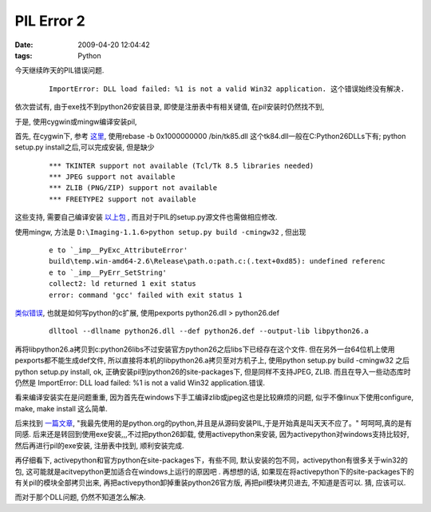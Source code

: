 PIL Error 2
===================

:date: 2009-04-20 12:04:42
:tags: Python

今天继续昨天的PIL错误问题.

    ::

        ImportError: DLL load failed: %1 is not a valid Win32 application. 这个错误始终没有解决.

依次尝试有, 由于exe找不到python26安装目录, 即使是注册表中有相关键值, 在pil安装时仍然找不到,

于是, 使用cygwin或mingw编译安装pil,

首先, 在cygwin下, 参考 `这里 <http://jetfar.com/cygwin-install-python-imaging-library/>`_, 使用rebase -b 0x1000000000 /bin/tk85.dll 这个tk84.dll一般在C:\Python26\DLLs下有; python setup.py install之后,可以完成安装, 但是缺少

    ::

        *** TKINTER support not available (Tcl/Tk 8.5 libraries needed)
        *** JPEG support not available
        *** ZLIB (PNG/ZIP) support not available
        *** FREETYPE2 support not available

这些支持, 需要自己编译安装 `以上包 <http://www.wiredfool.com/2005/10/29/how-to-build-the-python-imaging-library-for-windows/>`_ , 而且对于PIL的setup.py源文件也需做相应修改.

使用mingw, 方法是 ``D:\Imaging-1.1.6>python setup.py build -cmingw32`` , 但出现

    ::

        e to `_imp__PyExc_AttributeError'
        build\temp.win-amd64-2.6\Release\path.o:path.c:(.text+0xd85): undefined referenc
        e to `_imp__PyErr_SetString'
        collect2: ld returned 1 exit status
        error: command 'gcc' failed with exit status 1

`类似错误 <http://sebsauvage.net/python/mingw.html>`_,  也就是如何写python的c扩展, 使用pexports python26.dll > python26.def

    ::

        dlltool --dllname python26.dll --def python26.def --output-lib libpython26.a

再将libpython26.a拷贝到c:\python26\libs\ 不过安装官方python26之后libs下已经存在这个文件. 但在另外一台64位机上使用pexports都不能生成def文件, 所以直接将本机的libpython26.a拷贝至对方机子上, 使用python setup.py build -cmingw32 之后python setup.py install, ok, 正确安装pil到python26的site-packages下, 但是同样不支持JPEG, ZLIB. 而且在导入一些动态库时仍然是 ImportError: DLL load failed: %1 is not a valid Win32 application.错误.

看来编译安装实在是问题重重, 因为首先在windows下手工编译zlib或jpeg这也是比较麻烦的问题, 似乎不像linux下使用configure, make, make install 这么简单.

后来找到 `一篇文章 <http://vainchaos.blogspot.com/2009/01/pythonpil.html>`_, "我最先使用的是python.org的python,并且是从源码安装PIL,于是开始真是叫天天不应了。" 呵呵呵,真的是有同感. 后来还是转回到使用exe安装,,,不过把python26卸载, 使用activepython来安装, 因为activepython对windows支持比较好, 然后再进行pil的exe安装, 注册表中找到, 顺利安装完成.

再仔细看下, activepython和官方python在site-packages下，有些不同, 默认安装的包不同，activepython有很多关于win32的包, 这可能就是acitvepython更加适合在windows上运行的原因吧 .
再想想的话, 如果现在将activepython下的site-packages下的有关pil的模块全部拷贝出来, 再把activepython卸掉重装python26官方版, 再把pil模块拷贝进去, 不知道是否可以. 猜, 应该可以.

而对于那个DLL问题, 仍然不知道怎么解决.